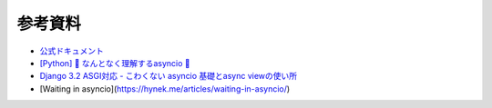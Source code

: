 参考資料
--------

- `公式ドキュメント <https://docs.python.org/ja/3/library/asyncio.html>`_
- `[Python] 🐰 なんとなく理解するasyncio 🐢 <https://note.crohaco.net/2019/python-asyncio/>`_
- `Django 3.2 ASGI対応 - こわくない asyncio 基礎とasync viewの使い所 <https://speakerdeck.com/jrfk/django-3-dot-2-asgidui-ying-kowakunai-asyncio-ji-chu-toasync-viewfalseshi-isuo>`_
- [Waiting in asyncio](https://hynek.me/articles/waiting-in-asyncio/)
